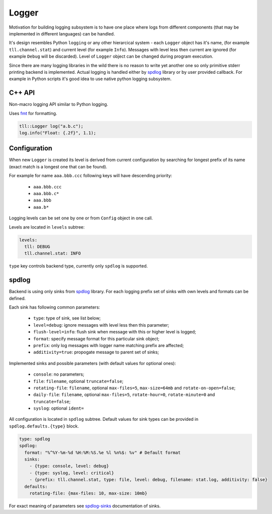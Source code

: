 Logger
======

Motivation for building logging subsystem is to have one place where logs from different components (that may
be implemented in different languages) can be handled.

It's design resembles Python ``logging`` or any other hierarcical system - each ``Logger`` object has it's name,
(for example ``tll.channel.stat``) and current level (for example ``Info``). Messages with level less then current
are ignored (for example ``Debug`` will be discarded). Level of ``Logger`` object can be changed during program
execution.

Since there are many logging libraries in the wild there is no reason to write yet another one so only
primitive stderr printing backend is implemented. Actual logging is handled either by spdlog_ library or by
user provided callback. For example in Python scripts it's good idea to use native python logging subsystem.

C++ API
-------

Non-macro logging API similar to Python logging.

Uses fmt_ for formatting.

.. code:: c

  tll::Logger log("a.b.c");
  log.info("Float: {.2f}", 1.1);

Configuration
-------------

When new ``Logger`` is created its level is derived from current configuration
by searching for longest prefix of its name (exact match is a longest one that can be found).

For example for name ``aaa.bbb.ccc`` following keys will have descending priority:

 - ``aaa.bbb.ccc``
 - ``aaa.bbb.c*``
 - ``aaa.bbb``
 - ``aaa.b*``

Logging levels can be set one by one or from ``Config`` object in one call.

Levels are located in ``levels`` subtree:

.. code:: yaml

  levels:
    tll: DEBUG
    tll.channel.stat: INFO

``type`` key controls backend type, currently only ``spdlog`` is supported.

spdlog
------

Backend is using only sinks from spdlog_ library. For each logging prefix set of sinks
with own levels and formats can be defined.

Each sink has following common parameters:

 * ``type``: type of sink, see list below;
 * ``level=debug``: ignore messages with level less then this parameter;
 * ``flush-level=info``: flush sink when message with this or higher level is logged;
 * ``format``: specify message format for this particular sink object;
 * ``prefix``: only log messages with logger name matching prefix are affected;
 * ``additivity=true``: propogate message to parent set of sinks;

Implemented sinks and possible parameters (with default values for optional ones):

 * ``console``: no parameters;
 * ``file``: ``filename``, optional ``truncate=false``;
 * ``rotating-file``: ``filename``, optional ``max-files=5``, ``max-size=64mb`` and ``rotate-on-open=false``;
 * ``daily-file``: ``filename``, optional ``max-files=5``, ``rotate-hour=0``, ``rotate-minute=0`` and ``truncate=false``;
 * ``syslog``: optional ``ident=``

All configuration is located in ``spdlog`` subtree. Default values for sink types can be provided in ``spdlog.defaults.{type}`` block.

.. code:: yaml

  type: spdlog
  spdlog:
    format: "%^%Y-%m-%d %H:%M:%S.%e %l %n%$: %v" # Default format
    sinks:
      - {type: console, level: debug}
      - {type: syslog, level: critical}
      - {prefix: tll.channel.stat, type: file, level: debug, filename: stat.log, additivity: false}
    defaults:
      rotating-file: {max-files: 10, max-size: 10mb}

For exact meaning of parameters see spdlog-sinks_ documentation of sinks.

.. _fmt: http://fmtlib.net/
.. _spdlog: https://github.com/gabime/spdlog
.. _spdlog-sinks: https://github.com/gabime/spdlog/wiki/4.-Sinks
